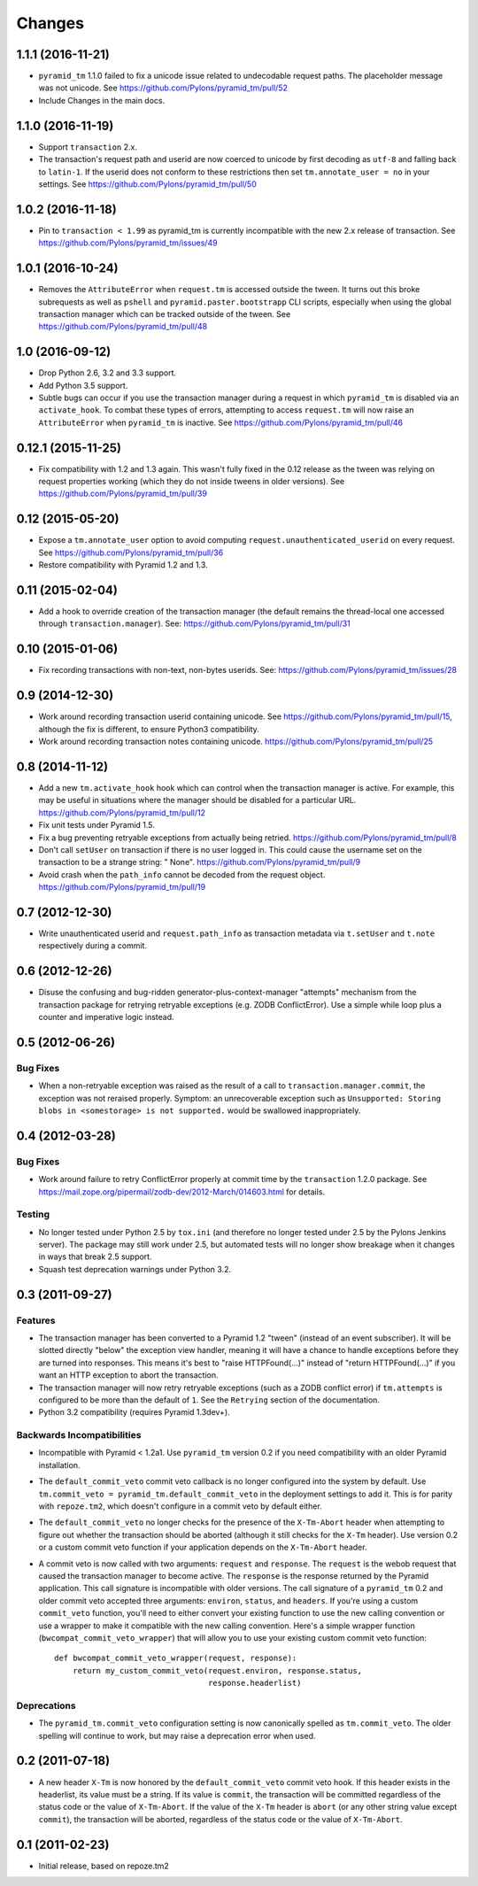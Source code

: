 Changes
-------

1.1.1 (2016-11-21)
^^^^^^^^^^^^^^^^^^

- ``pyramid_tm`` 1.1.0 failed to fix a unicode issue related to undecodable
  request paths. The placeholder message was not unicode.
  See https://github.com/Pylons/pyramid_tm/pull/52

- Include Changes in the main docs.

1.1.0 (2016-11-19)
^^^^^^^^^^^^^^^^^^

- Support ``transaction`` 2.x.

- The transaction's request path and userid are now coerced to unicode by
  first decoding as ``utf-8`` and falling back to ``latin-1``. If the userid
  does not conform to these restrictions then set ``tm.annotate_user = no``
  in your settings. See https://github.com/Pylons/pyramid_tm/pull/50

1.0.2 (2016-11-18)
^^^^^^^^^^^^^^^^^^

- Pin to ``transaction < 1.99`` as pyramid_tm is currently incompatible with
  the new 2.x release of transaction.
  See https://github.com/Pylons/pyramid_tm/issues/49

1.0.1 (2016-10-24)
^^^^^^^^^^^^^^^^^^

- Removes the ``AttributeError`` when ``request.tm`` is accessed outside the
  tween. It turns out this broke subrequests as well as ``pshell`` and
  ``pyramid.paster.bootstrapp`` CLI scripts, especially when using the
  global transaction manager which can be tracked outside of the tween.
  See https://github.com/Pylons/pyramid_tm/pull/48

1.0 (2016-09-12)
^^^^^^^^^^^^^^^^

- Drop Python 2.6, 3.2 and 3.3 support.

- Add Python 3.5 support.

- Subtle bugs can occur if you use the transaction manager during a request
  in which ``pyramid_tm`` is disabled via an ``activate_hook``. To combat these
  types of errors, attempting to access ``request.tm`` will now raise an
  ``AttributeError`` when ``pyramid_tm`` is inactive.
  See https://github.com/Pylons/pyramid_tm/pull/46

0.12.1 (2015-11-25)
^^^^^^^^^^^^^^^^^^^

- Fix compatibility with 1.2 and 1.3 again. This wasn't fully fixed in the
  0.12 release as the tween was relying on request properties working (which
  they do not inside tweens in older versions).
  See https://github.com/Pylons/pyramid_tm/pull/39

0.12 (2015-05-20)
^^^^^^^^^^^^^^^^^

- Expose a ``tm.annotate_user`` option to avoid computing
  ``request.unauthenticated_userid`` on every request.
  See https://github.com/Pylons/pyramid_tm/pull/36

- Restore compatibility with Pyramid 1.2 and 1.3.

0.11 (2015-02-04)
^^^^^^^^^^^^^^^^^

- Add a hook to override creation of the transaction manager (the default
  remains the thread-local one accessed through ``transaction.manager``).
  See: https://github.com/Pylons/pyramid_tm/pull/31

0.10 (2015-01-06)
^^^^^^^^^^^^^^^^^

- Fix recording transactions with non-text, non-bytes userids.
  See: https://github.com/Pylons/pyramid_tm/issues/28

0.9 (2014-12-30)
^^^^^^^^^^^^^^^^

- Work around recording transaction userid containing unicode.
  See https://github.com/Pylons/pyramid_tm/pull/15, although the fix
  is different, to ensure Python3 compatibility.

- Work around recording transaction notes containing unicode.
  https://github.com/Pylons/pyramid_tm/pull/25

0.8 (2014-11-12)
^^^^^^^^^^^^^^^^

- Add a new ``tm.activate_hook`` hook which can control when the
  transaction manager is active. For example, this may be useful in
  situations where the manager should be disabled for a particular URL.
  https://github.com/Pylons/pyramid_tm/pull/12

- Fix unit tests under Pyramid 1.5.

- Fix a bug preventing retryable exceptions from actually being retried.
  https://github.com/Pylons/pyramid_tm/pull/8

- Don't call ``setUser`` on transaction if there is no user logged in.
  This could cause the username set on the transaction to be a strange
  string: " None". https://github.com/Pylons/pyramid_tm/pull/9

- Avoid crash when the ``path_info`` cannot be decoded from the request
  object. https://github.com/Pylons/pyramid_tm/pull/19

0.7 (2012-12-30)
^^^^^^^^^^^^^^^^

- Write unauthenticated userid and ``request.path_info`` as transaction
  metadata via ``t.setUser`` and ``t.note`` respectively during a commit.

0.6 (2012-12-26)
^^^^^^^^^^^^^^^^

- Disuse the confusing and bug-ridden generator-plus-context-manager "attempts"
  mechanism from the transaction package for retrying retryable exceptions
  (e.g. ZODB ConflictError).  Use a simple while loop plus a counter and
  imperative logic instead.

0.5 (2012-06-26)
^^^^^^^^^^^^^^^^

Bug Fixes
~~~~~~~~~

- When a non-retryable exception was raised as the result of a call to
  ``transaction.manager.commit``, the exception was not reraised properly.
  Symptom: an unrecoverable exception such as ``Unsupported: Storing blobs in
  <somestorage> is not supported.`` would be swallowed inappropriately.

0.4 (2012-03-28)
^^^^^^^^^^^^^^^^

Bug Fixes
~~~~~~~~~

- Work around failure to retry ConflictError properly at commit time by the
  ``transaction`` 1.2.0 package.  See
  https://mail.zope.org/pipermail/zodb-dev/2012-March/014603.html for
  details.

Testing
~~~~~~~

- No longer tested under Python 2.5 by ``tox.ini`` (and therefore no longer
  tested under 2.5 by the Pylons Jenkins server).  The package may still work
  under 2.5, but automated tests will no longer show breakage when it changes
  in ways that break 2.5 support.

- Squash test deprecation warnings under Python 3.2.

0.3 (2011-09-27)
^^^^^^^^^^^^^^^^

Features
~~~~~~~~

- The transaction manager has been converted to a Pyramid 1.2 "tween"
  (instead of an event subscriber).  It will be slotted directly "below" the
  exception view handler, meaning it will have a chance to handle exceptions
  before they are turned into responses.  This means it's best to "raise
  HTTPFound(...)" instead of "return HTTPFound(...)" if you want an HTTP
  exception to abort the transaction.

- The transaction manager will now retry retryable exceptions (such as a ZODB
  conflict error) if ``tm.attempts`` is configured to be more than the
  default of ``1``.  See the ``Retrying`` section of the documentation.

- Python 3.2 compatibility (requires Pyramid 1.3dev+).

Backwards Incompatibilities
~~~~~~~~~~~~~~~~~~~~~~~~~~~

- Incompatible with Pyramid < 1.2a1.  Use ``pyramid_tm`` version 0.2 if you
  need compatibility with an older Pyramid installation.

- The ``default_commit_veto`` commit veto callback is no longer configured
  into the system by default.  Use ``tm.commit_veto =
  pyramid_tm.default_commit_veto`` in the deployment settings to add it.
  This is for parity with ``repoze.tm2``, which doesn't configure in a commit
  veto by default either.

- The ``default_commit_veto`` no longer checks for the presence of the
  ``X-Tm-Abort`` header when attempting to figure out whether the transaction
  should be aborted (although it still checks for the ``X-Tm`` header).  Use
  version 0.2 or a custom commit veto function if your application depends on
  the ``X-Tm-Abort`` header.

- A commit veto is now called with two arguments: ``request`` and
  ``response``.  The ``request`` is the webob request that caused the
  transaction manager to become active.  The ``response`` is the response
  returned by the Pyramid application.  This call signature is incompatible
  with older versions.  The call signature of a ``pyramid_tm`` 0.2 and older
  commit veto accepted three arguments: ``environ``, ``status``, and
  ``headers``.  If you're using a custom ``commit_veto`` function, you'll
  need to either convert your existing function to use the new calling
  convention or use a wrapper to make it compatible with the new calling
  convention.  Here's a simple wrapper function
  (``bwcompat_commit_veto_wrapper``) that will allow you to use your existing
  custom commit veto function::

     def bwcompat_commit_veto_wrapper(request, response):
         return my_custom_commit_veto(request.environ, response.status,
                                      response.headerlist)

Deprecations
~~~~~~~~~~~~

- The ``pyramid_tm.commit_veto`` configuration setting is now canonically
  spelled as ``tm.commit_veto``.  The older spelling will continue to work,
  but may raise a deprecation error when used.

0.2 (2011-07-18)
^^^^^^^^^^^^^^^^

- A new header ``X-Tm`` is now honored by the ``default_commit_veto`` commit
  veto hook. If this header exists in the headerlist, its value must be a
  string. If its value is ``commit``, the transaction will be committed
  regardless of the status code or the value of ``X-Tm-Abort``. If the value
  of the ``X-Tm`` header is ``abort`` (or any other string value except
  ``commit``), the transaction will be aborted, regardless of the status code
  or the value of ``X-Tm-Abort``.

0.1 (2011-02-23)
^^^^^^^^^^^^^^^^

- Initial release, based on repoze.tm2

